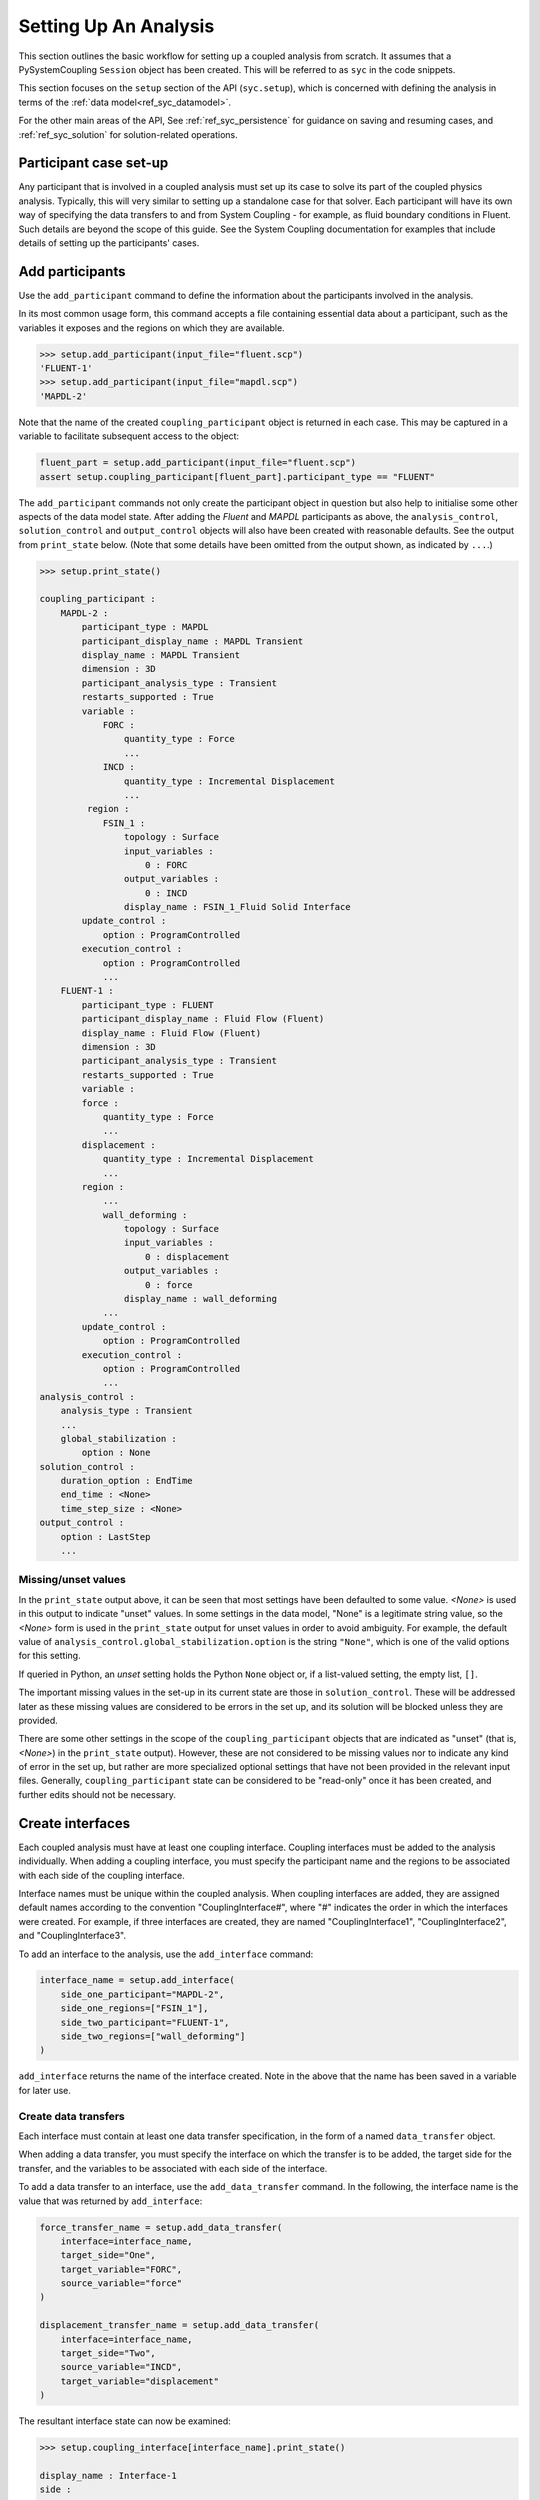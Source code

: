 .. _ref_syc_analysis_setup:


Setting Up An Analysis
======================

This section outlines the basic workflow for setting up a coupled analysis from scratch.
It assumes that a PySystemCoupling ``Session`` object has been created. This will be
referred to as ``syc`` in the code snippets.

This section focuses on the ``setup`` section of the API (``syc.setup``), which is concerned with
defining the analysis in terms of the :ref:`data model<ref_syc_datamodel>`.

For the other main areas of the API, See :ref:`ref_syc_persistence` for guidance on saving and resuming
cases, and :ref:`ref_syc_solution` for solution-related operations.


Participant case set-up
-----------------------

Any participant that is involved in a coupled analysis must set up its case to solve its part of
the coupled physics analysis. Typically, this will very similar to setting up a standalone case
for that solver. Each participant will have its own way of specifying the data transfers
to and from System Coupling - for example, as fluid boundary conditions in Fluent. Such details
are beyond the scope of this guide. See the System Coupling documentation for examples that
include details of setting up the participants' cases.


Add participants
----------------

Use the ``add_participant`` command to define the information about the participants involved
in the analysis.

In its most common usage form, this command accepts a file containing essential data about a participant,
such as the variables it exposes and the regions on which they are available.

.. code::

    >>> setup.add_participant(input_file="fluent.scp")
    'FLUENT-1'
    >>> setup.add_participant(input_file="mapdl.scp")
    'MAPDL-2'

Note that the name of the created ``coupling_participant`` object is returned in each case. This
may be captured in a variable to facilitate subsequent access to the object:

.. code:: python

    fluent_part = setup.add_participant(input_file="fluent.scp")
    assert setup.coupling_participant[fluent_part].participant_type == "FLUENT"

The ``add_participant`` commands not only create the participant object in question but
also help to initialise some other aspects of the data model state. After adding the `Fluent`
and `MAPDL` participants as above, the ``analysis_control``, ``solution_control`` and
``output_control`` objects will also have been created with reasonable defaults. See the
output from ``print_state`` below. (Note that some details have been omitted from the output
shown, as indicated by ``...``.)

.. code::

    >>> setup.print_state()

    coupling_participant :
        MAPDL-2 :
            participant_type : MAPDL
            participant_display_name : MAPDL Transient
            display_name : MAPDL Transient
            dimension : 3D
            participant_analysis_type : Transient
            restarts_supported : True
            variable :
                FORC :
                    quantity_type : Force
                    ...
                INCD :
                    quantity_type : Incremental Displacement
                    ...
             region :
                FSIN_1 :
                    topology : Surface
                    input_variables :
                        0 : FORC
                    output_variables :
                        0 : INCD
                    display_name : FSIN_1_Fluid Solid Interface
            update_control :
                option : ProgramControlled
            execution_control :
                option : ProgramControlled
                ...
        FLUENT-1 :
            participant_type : FLUENT
            participant_display_name : Fluid Flow (Fluent)
            display_name : Fluid Flow (Fluent)
            dimension : 3D
            participant_analysis_type : Transient
            restarts_supported : True
            variable :
            force :
                quantity_type : Force
                ...
            displacement :
                quantity_type : Incremental Displacement
                ...
            region :
                ...
                wall_deforming :
                    topology : Surface
                    input_variables :
                        0 : displacement
                    output_variables :
                        0 : force
                    display_name : wall_deforming
                ...
            update_control :
                option : ProgramControlled
            execution_control :
                option : ProgramControlled
                ...
    analysis_control :
        analysis_type : Transient
        ...
        global_stabilization :
            option : None
    solution_control :
        duration_option : EndTime
        end_time : <None>
        time_step_size : <None>
    output_control :
        option : LastStep
        ...

Missing/unset values
^^^^^^^^^^^^^^^^^^^^

In the ``print_state`` output above, it can be seen that most settings have been defaulted
to some value. `<None>` is used in this output to indicate "unset" values. In some
settings in the data model, "None" is a legitimate string value, so the `<None>`
form is used in the ``print_state`` output for unset values in order to avoid
ambiguity. For example, the default value of
``analysis_control.global_stabilization.option`` is the string ``"None"``, which is one
of the valid options for this setting.

If queried in Python, an `unset` setting holds
the Python ``None`` object or, if a list-valued setting, the empty list, ``[]``.

The important missing values in the set-up in its current state are those in ``solution_control``.
These will be addressed later as these missing values are considered to be errors in the set up,
and its solution will be blocked unless they are provided.

There are some other settings in the scope of the ``coupling_participant`` objects
that are indicated as "unset" (that is, `<None>`) in the ``print_state`` output). However,
these are not considered to be missing values nor to indicate any
kind of error in the set up, but rather are more specialized optional settings that have not
been provided in the relevant input files. Generally, ``coupling_participant`` state can be
considered to be "read-only" once it has been created, and further edits should not be necessary.

Create interfaces
-----------------

Each coupled analysis must have at least one coupling interface. Coupling interfaces must be added to
the analysis individually. When adding a coupling interface, you must specify the participant name
and the regions to be associated with each side of the coupling interface.

Interface names must be unique within the coupled analysis. When coupling interfaces are added,
they are assigned default names according to the convention "CouplingInterface#", where "#"
indicates the order in which the interfaces were created. For example, if three interfaces are
created, they are named "CouplingInterface1", "CouplingInterface2", and "CouplingInterface3".

To add an interface to the analysis, use the ``add_interface`` command:

.. code:: python

    interface_name = setup.add_interface(
        side_one_participant="MAPDL-2",
        side_one_regions=["FSIN_1"],
        side_two_participant="FLUENT-1",
        side_two_regions=["wall_deforming"]
    )

``add_interface`` returns the name of the interface created. Note in the above that the name
has been saved in a variable for later use.

Create data transfers
^^^^^^^^^^^^^^^^^^^^^

Each interface must contain at least one data transfer specification, in the form of a named ``data_transfer``
object.

When adding a data transfer, you must specify the interface on which the transfer is to be added, the target
side for the transfer, and the variables to be associated with each side of the interface.

To add a data transfer to an interface, use the ``add_data_transfer`` command. In the following, the interface
name is the value that was returned by ``add_interface``:

.. code:: python

    force_transfer_name = setup.add_data_transfer(
        interface=interface_name,
        target_side="One",
        target_variable="FORC",
        source_variable="force"
    )

    displacement_transfer_name = setup.add_data_transfer(
        interface=interface_name,
        target_side="Two",
        source_variable="INCD",
        target_variable="displacement"
    )

The resultant interface state can now be examined:

.. code::

    >>> setup.coupling_interface[interface_name].print_state()

    display_name : Interface-1
    side :
        Two :
            coupling_participant : FLUENT-1
            region_list :
                0 : wall_deforming
            reference_frame : GlobalReferenceFrame
            instancing : None
        One :
            coupling_participant : MAPDL-2
            region_list :
                0 : FSIN_1
            reference_frame : GlobalReferenceFrame
            instancing : None
    data_transfer :
        FORC :
            display_name : Force
            suppress : False
            target_side : One
            option : UsingVariable
            source_variable : force
            target_variable : FORC
            ramping_option : None
            relaxation_factor : 1.0
            convergence_target : 0.01
            mapping_type : Conservative
        displacement :
            display_name : displacement
            suppress : False
            target_side : Two
            option : UsingVariable
            source_variable : INCD
            target_variable : displacement
            ramping_option : None
            relaxation_factor : 1.0
            convergence_target : 0.01
            mapping_type : ProfilePreserving
            unmapped_value_option : Nearest Value
    mapping_control :
        stop_if_poor_intersection : True
        poor_intersection_threshold : 0.5
        face_alignment : ProgramControlled
        absolute_gap_tolerance : 0.0 [m]
        relative_gap_tolerance : 1.0


Checking for errors and final settings
--------------------------------------

The setup is essentially complete at this point. However, as mentioned earlier, there
remain some missing settings. If you were to try to solve the analysis at this
point, it would fail immediately with a raised exception because of the unset values.

Call ``get_status_messages`` to query for any errors in the setup. This will also return
any current warning and informational messages (as well as any active settings that are
at "Alpha" or "Beta" level).

The return value of ``get_status_messages`` is a list of dictionaries where each
dictionary provides details of a message. One of the dictionary fields is the "level"
and this can be used to filter the message list:

.. code::

    >>> from pprint import pprint
    >>> pprint([msg for msg in setup.get_status_messages() if msg["level"] == "Error"])
    [{'level': 'Error',
    'message': 'TimeStepSize not defined for Transient analysis',
    'path': 'solution_control'},
    {'level': 'Error',
    'message': 'EndTime not defined for Transient analysis',
    'path': 'solution_control'}]

.. note::

    The "path" field of the message dictionary indicates the location in the data model
    to which the message pertains. In the above, this points to the ``solution_control``
    object, but the specific settings in error are indicated in the message itself. However,
    note that setting names referenced in the "message" text ("TimeStepSize" and "EndTime")
    are in the form that is used in System Coupling's native API. This reflects the
    current way that ``get_status_messages`` is exposed into PySystemCoupling. This
    does not allow for reliable automatic translation to PySystemCoupling naming. Users should,
    however, be able to infer the PySystemCoupling names relatively easily by assuming
    a conversion from "camel case" to "snake case" of such identifiers.

To address the errors, values need to be assigned to ``end_time`` and ``time_step_size``.
These define, respectively, the duration of the transient coupled analysis and the time
interval between each coupling step.

.. code:: python

    setup.solution_control.time_step_size = "0.1 [s]"
    setup.solution_control.end_time = "1.0 [s]"


Next steps/Additional set up
----------------------------

A minimal workflow for a basic analysis setup has been outlined. With this setup,
the case is ready to be solved. See :ref:`ref_syc_solution` for details. It might also be a good point to
save the case or to take a "snapshot". See :ref:`ref_syc_persistence` for details.

Although a complete setup has been defined, there are many optional settings that could be
applied - for example, to control the frequency with which solution data is saved, or
to apply advanced settings to control the solution algorithm.

In addition, there are various further data model object types that can be created to
introduce more sophisticated features to the analysis, such as expressions and
reference frames. Such features are beyond the scope of this User Guide but the data
model content is fully documented in :ref:`ref_index_api` and further guidance is available in the
System Coupling documentation.







